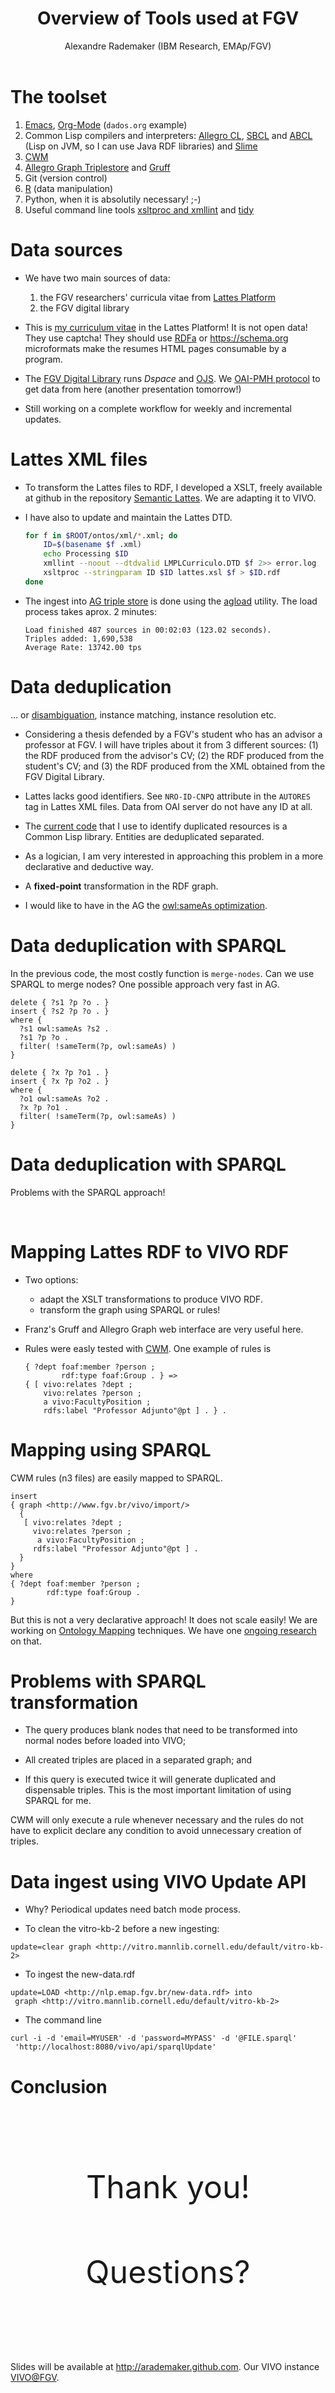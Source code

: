 #+TITLE: Overview of Tools used at FGV
#+AUTHOR: Alexandre Rademaker (IBM Research, EMAp/FGV)
#+OPTIONS: ^:nil num:nil
#+OPTIONS: toc:nil 
#+PRETTIFY_CSS:     resources/styles/prettify.css
#+FONTS_CSS:        resources/styles/fonts.css
#+PRESENTATION_CSS: resources/styles/presentation.css
#+COMMON_CSS:       resources/styles/common.css
#+DEFAULT_CSS:      resources/styles/default.css
#+MOON_CSS:         resources/styles/moon.css
#+SAND_CSS:         resources/styles/sand.css
#+SEA_WAVE_CSS:     resources/styles/sea_wave.css
#+IE_LT_9_JS:       http://ajax.googleapis.com/ajax/libs/chrome-frame/1/CFInstall.min.js
#+PRETTIFY_JS:      resources/js/prettify.js
#+UTILS_JS:         resources/js/utils.js
#+HTML_HEAD:        <link rel="stylesheet" href="resources/styles/mystyle.css" type="text/css" />

* The toolset

  1) [[http://www.gnu.org/software/emacs/][Emacs]], [[http://orgmode.org][Org-Mode]] (=dados.org= example)
  2) Common Lisp compilers and interpreters: [[http://franz.com/products/allegro-common-lisp/][Allegro CL]], [[http://www.sbcl.org][SBCL]] and [[http://abcl.org][ABCL]]
     (Lisp on JVM, so I can use Java RDF libraries) and [[http://common-lisp.net/project/slime/][Slime]]
  3) [[http://www.w3.org/2000/10/swap/doc/cwm.html][CWM]]
  4) [[http://franz.com/agraph/allegrograph/][Allegro Graph Triplestore]] and [[http://franz.com/agraph/gruff/][Gruff]]
  5) Git (version control)
  6) [[http://www.r-project.org][R]] (data manipulation)
  7) Python, when it is absolutily necessary! ;-)
  8) Useful command line tools [[http://xmlsoft.org][xsltproc and xmllint]] and [[http://tidy.sourceforge.net][tidy]]

* Data sources

  - We have two main sources of data: 
    1) the FGV researchers' curricula vitae from [[http://lattes.cnpq.br][Lattes Platform]]
    2) the FGV digital library

  - This is [[http://lattes.cnpq.br/0675365413696898][my curriculum vitae]] in the Lattes Platform! It is not open
    data! They use captcha! They should use [[http://www.w3.org/TR/xhtml-rdfa-primer/][RDFa]] or https://schema.org
    microformats make the resumes HTML pages consumable by a program.

  - The [[http://bibliotecadigital.fgv.br/dspace][FGV Digital Library]] runs [[bibliotecadigital.fgv.br/dspace/][Dspace]] and [[http://bibliotecadigital.fgv.br/ojs/][OJS]]. We [[http://www.openarchives.org/][OAI-PMH protocol]] to get
    data from here (another presentation tomorrow!)

  - Still working on a complete workflow for weekly and incremental
    updates.

* Lattes XML files

  * To transform the Lattes files to RDF, I developed a XSLT, freely
    available at github in the repository [[https://github.com/arademaker/SLattes][Semantic Lattes]]. We are
    adapting it to VIVO.

  * I have also to update and maintain the Lattes DTD.
    #+BEGIN_SRC sh
      for f in $ROOT/ontos/xml/*.xml; do
          ID=$(basename $f .xml)
          echo Processing $ID
          xmllint --noout --dtdvalid LMPLCurriculo.DTD $f 2>> error.log
          xsltproc --stringparam ID $ID lattes.xsl $f > $ID.rdf  
      done
    #+END_SRC

  * The ingest into [[http://logics.emap.fgv.br:10035/repositories/lattes][AG triple store]] is done using the [[http://franz.com/agraph/support/documentation/current/agload.html][agload]]
    utility. The load process takes aprox. 2 minutes:
    : Load finished 487 sources in 00:02:03 (123.02 seconds).  
    : Triples added: 1,690,538
    : Average Rate: 13742.00 tps

* Data deduplication

  ... or [[http://en.wikipedia.org/wiki/Disambiguation_(metadata)][disambiguation]], instance matching, instance resolution etc.

  - Considering a thesis defended by a FGV's student who has an
    advisor a professor at FGV. I will have triples about it from 3
    different sources: (1) the RDF produced from the advisor's CV; (2)
    the RDF produced from the student's CV; and (3) the RDF produced
    from the XML obtained from the FGV Digital Library.

  - Lattes lacks good identifiers. See =NRO-ID-CNPQ= attribute in the
    =AUTORES= tag in Lattes XML files. Data from OAI server do not
    have any ID at all.
  
  - The [[http://github.com/arademaker/vivo-code][current code]] that I use to identify duplicated resources is a
    Common Lisp library. Entities are deduplicated separated.

  - As a logician, I am very interested in approaching this problem in
    a more declarative and deductive way.

  - A *fixed-point* transformation in the RDF graph.

  - I would like to have in the AG the [[http://www.ontotext.com/owlim/owl-sameas-optimisation][owl:sameAs optimization]].

* Data deduplication with SPARQL

  In the previous code, the most costly function is =merge-nodes=. Can
  we use SPARQL to merge nodes? One possible approach very fast in AG.

  #+BEGIN_EXAMPLE
    delete { ?s1 ?p ?o . }
    insert { ?s2 ?p ?o . }
    where {
      ?s1 owl:sameAs ?s2 .
      ?s1 ?p ?o .
      filter( !sameTerm(?p, owl:sameAs) )
    } 
  #+END_EXAMPLE

  #+BEGIN_EXAMPLE
    delete { ?x ?p ?o1 . }
    insert { ?x ?p ?o2 . }
    where {
      ?o1 owl:sameAs ?o2 .
      ?x ?p ?o1 .
      filter( !sameTerm(?p, owl:sameAs) )
    }
  #+END_EXAMPLE

* Data deduplication with SPARQL

  Problems with the SPARQL approach! 

  #+BEGIN_HTML
  <p>&nbsp;</p>
  #+END_HTML

  #+BEGIN_SRC dot :file deduplication.svg :exports results :cmdline -Kdot -Tsvg 
  digraph test {
   bgcolor="transparent";
   a -> b [label="owl:sameAs"] ;
   b -> a [label="owl:sameAs"] ;

   d -> e [label="owl:sameAs"] ;
   e -> f [label="owl:sameAs"] ;

  }
  #+END_SRC

* Mapping Lattes RDF to VIVO RDF

  - Two options: 
    - adapt the XSLT transformations to produce VIVO RDF.
    - transform the graph using SPARQL or rules! 

  - Franz's Gruff and Allegro Graph web interface are very useful
    here.

  - Rules were easly tested with [[http://www.w3.org/2000/10/swap/doc/cwm.html][CWM]]. One example of rules is

    #+BEGIN_EXAMPLE
      { ?dept foaf:member ?person ;
              rdf:type foaf:Group . } => 
      { [ vivo:relates ?dept ;
          vivo:relates ?person ;
          a vivo:FacultyPosition ;
          rdfs:label "Professor Adjunto"@pt ] . } .
   #+END_EXAMPLE

* Mapping using SPARQL

  CWM rules (n3 files) are easily mapped to SPARQL.

  #+BEGIN_EXAMPLE
    insert 
    { graph <http://www.fgv.br/vivo/import/> 
      {            
       [ vivo:relates ?dept ;
         vivo:relates ?person ;
          a vivo:FacultyPosition ;
         rdfs:label "Professor Adjunto"@pt ] . 
      }
    }
    where
    { ?dept foaf:member ?person ;
            rdf:type foaf:Group . 
    }
  #+END_EXAMPLE
  
  But this is not a very declarative approach! It does not scale
  easily! We are working on [[http://en.wikipedia.org/wiki/Ontology_alignment][Ontology Mapping]] techniques. We have one
  [[http://arademaker.github.io/bibliography/publication-27.html][ongoing research]] on that.

* Problems with SPARQL transformation

  - The query produces blank nodes that need to be transformed into
    normal nodes before loaded into VIVO;
  
  - All created triples are placed in a separated graph; and 

  - If this query is executed twice it will generate duplicated and
    dispensable triples. This is the most important limitation of
    using SPARQL for me.

  CWM will only execute a rule whenever necessary and the rules do not
  have to explicit declare any condition to avoid unnecessary creation
  of triples.

* Data ingest using VIVO Update API

  - Why? Periodical updates need batch mode process.

  - To clean the vitro-kb-2 before a new ingesting:
  : update=clear graph <http://vitro.mannlib.cornell.edu/default/vitro-kb-2>
  
  - To ingest the new-data.rdf
  : update=LOAD <http://nlp.emap.fgv.br/new-data.rdf> into 
  :  graph <http://vitro.mannlib.cornell.edu/default/vitro-kb-2>

  - The command line
  : curl -i -d 'email=MYUSER' -d 'password=MYPASS' -d '@FILE.sparql' 
  :  'http://localhost:8080/vivo/api/sparqlUpdate'

* Conclusion

  #+BEGIN_HTML
  <p style="margin: 3cm 0 2cm 0; font-size: 50px; text-align: center;">Thank you!</p>
  #+END_HTML

  #+BEGIN_HTML
  <p style="margin: 2cm 0 3cm 0; font-size: 50px; text-align: center;">Questions?</p>
  #+END_HTML

  Slides will be available at http://arademaker.github.com. Our VIVO
  instance [[http://logics.emap.fgv.br:8080/vivo/][VIVO@FGV]].

